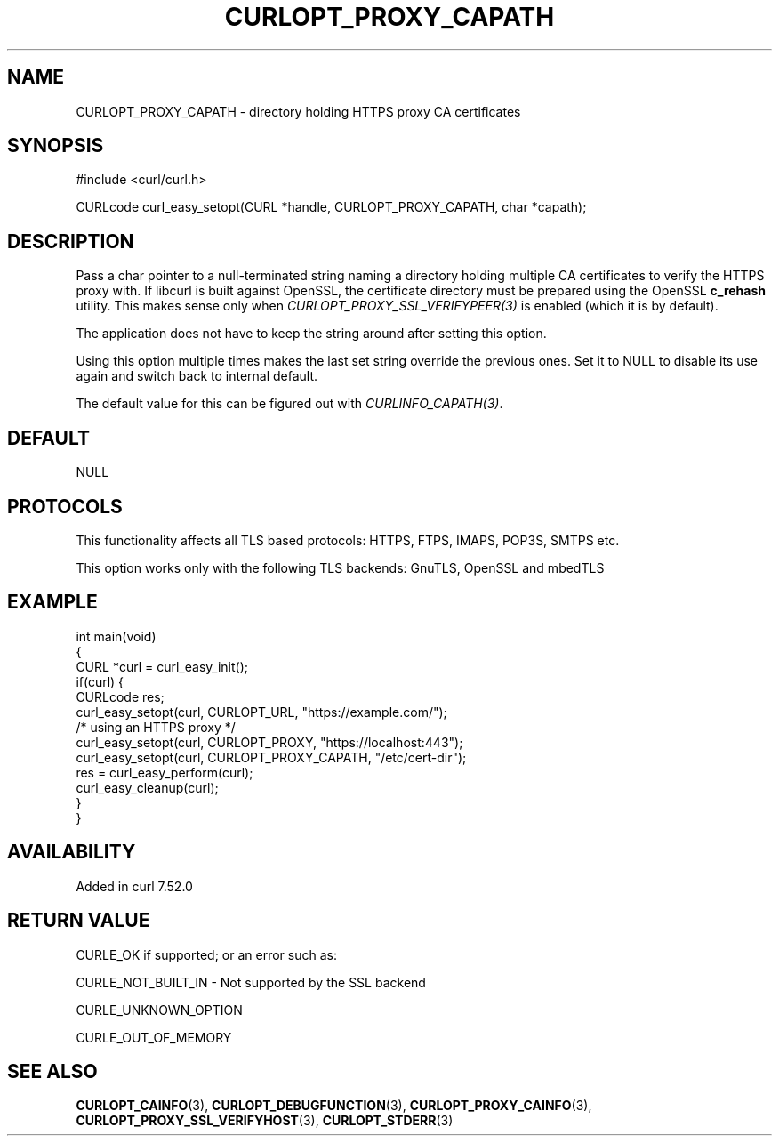 .\" generated by cd2nroff 0.1 from CURLOPT_PROXY_CAPATH.md
.TH CURLOPT_PROXY_CAPATH 3 "2025-10-17" libcurl
.SH NAME
CURLOPT_PROXY_CAPATH \- directory holding HTTPS proxy CA certificates
.SH SYNOPSIS
.nf
#include <curl/curl.h>

CURLcode curl_easy_setopt(CURL *handle, CURLOPT_PROXY_CAPATH, char *capath);
.fi
.SH DESCRIPTION
Pass a char pointer to a null\-terminated string naming a directory holding
multiple CA certificates to verify the HTTPS proxy with. If libcurl is built
against OpenSSL, the certificate directory must be prepared using the OpenSSL
\fBc_rehash\fP utility. This makes sense only when
\fICURLOPT_PROXY_SSL_VERIFYPEER(3)\fP is enabled (which it is by default).

The application does not have to keep the string around after setting this
option.

Using this option multiple times makes the last set string override the
previous ones. Set it to NULL to disable its use again and switch back to
internal default.

The default value for this can be figured out with \fICURLINFO_CAPATH(3)\fP.
.SH DEFAULT
NULL
.SH PROTOCOLS
This functionality affects all TLS based protocols: HTTPS, FTPS, IMAPS, POP3S, SMTPS etc.

This option works only with the following TLS backends:
GnuTLS, OpenSSL and mbedTLS
.SH EXAMPLE
.nf
int main(void)
{
  CURL *curl = curl_easy_init();
  if(curl) {
    CURLcode res;
    curl_easy_setopt(curl, CURLOPT_URL, "https://example.com/");
    /* using an HTTPS proxy */
    curl_easy_setopt(curl, CURLOPT_PROXY, "https://localhost:443");
    curl_easy_setopt(curl, CURLOPT_PROXY_CAPATH, "/etc/cert-dir");
    res = curl_easy_perform(curl);
    curl_easy_cleanup(curl);
  }
}
.fi
.SH AVAILABILITY
Added in curl 7.52.0
.SH RETURN VALUE
CURLE_OK if supported; or an error such as:

CURLE_NOT_BUILT_IN \- Not supported by the SSL backend

CURLE_UNKNOWN_OPTION

CURLE_OUT_OF_MEMORY
.SH SEE ALSO
.BR CURLOPT_CAINFO (3),
.BR CURLOPT_DEBUGFUNCTION (3),
.BR CURLOPT_PROXY_CAINFO (3),
.BR CURLOPT_PROXY_SSL_VERIFYHOST (3),
.BR CURLOPT_STDERR (3)
